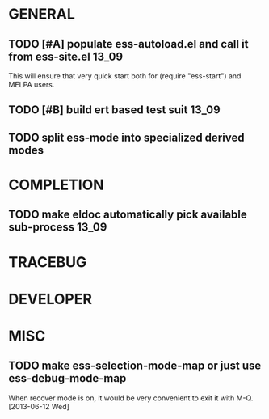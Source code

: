 * GENERAL
** TODO [#A] populate ess-autoload.el and call it from ess-site.el    :13_09:
   This will ensure that very quick start both for (require "ess-start") and
   MELPA users.
** TODO [#B] build ert based test suit                                :13_09:
** TODO split ess-mode into specialized derived modes

* COMPLETION
** TODO make eldoc automatically pick available sub-process           :13_09:

* TRACEBUG

* DEVELOPER  

* MISC
** TODO make ess-selection-mode-map or just use ess-debug-mode-map
   When recover mode is on, it would be very convenient to exit it with M-Q.
   [2013-06-12 Wed]

